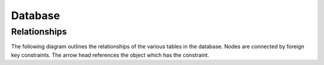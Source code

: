 Database
========

Relationships
-------------

The following diagram outlines the relationships of the various tables in the
database. Nodes are connected by foreign key constraints. The arrow head
references the object which has the constraint.

.. graphviz:: database_relationships.dot
